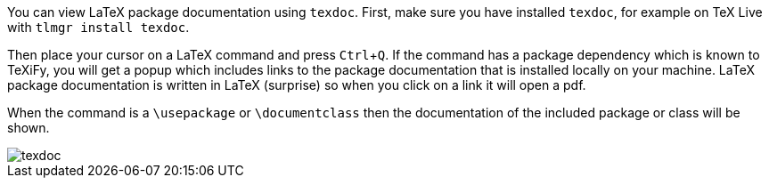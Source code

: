 :experimental:

You can view LaTeX package documentation using `texdoc`.
First, make sure you have installed `texdoc`, for example on TeX Live with `tlmgr install texdoc`.

Then place your cursor on a LaTeX command and press kbd:[Ctrl + Q].
If the command has a package dependency which is known to TeXiFy, you will get a popup which includes links to the package documentation that is installed locally on your machine.
LaTeX package documentation is written in LaTeX (surprise) so when you click on a link it will open a pdf.

When the command is a `\usepackage` or `\documentclass` then the documentation of the included package or class will be shown.

image::https://raw.githubusercontent.com/wiki/Hannah-Sten/TeXiFy-IDEA/Reading/figures/texdoc.png[texdoc]